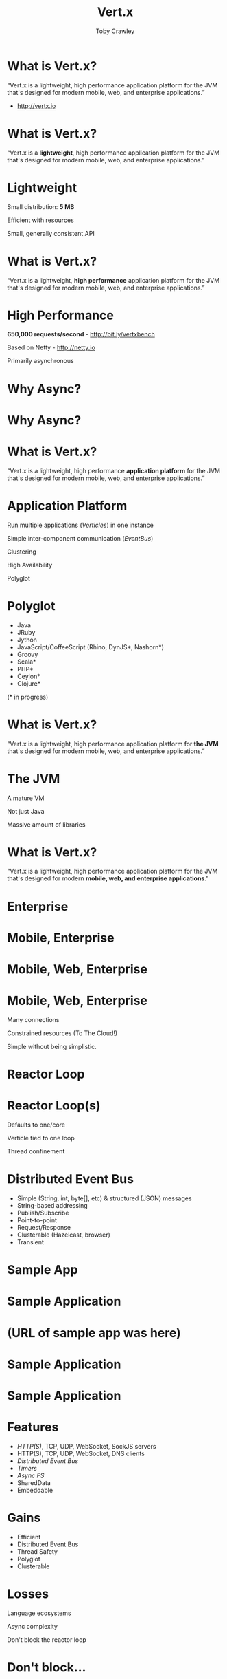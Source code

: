 #+Title: Vert.x
#+Author: Toby Crawley
#+Email: toby@tcrawley.org

#+OPTIONS: toc:nil reveal_center:t reveal_progress:nil reveal_history:t reveal_control:nil
#+OPTIONS: reveal_mathjax:t reveal_rolling_links:t reveal_keyboard:t reveal_overview:t num:nil
#+REVEAL_MARGIN: 0.1
#+REVEAL_MIN_SCALE: 0.5
#+REVEAL_MAX_SCALE: 2.5
#+REVEAL_TRANS: linear
#+REVEAL_SPEED: fast
#+REVEAL_THEME: custom
#+REVEAL_HLEVEL: 1
#+REVEAL_HEAD_PREAMBLE: <meta name="description" content="Developing decoupled polyglot applications with Vert.x.">
#+REVEAL_EXTRA_CSS: custom.css
#+REVEAL_TITLE_SLIDE_TEMPLATE: <div id="title-slide"><h2>Building decoupled polyglot applications with</h2><img src="vertx-logo.png"><h3>Toby Crawley</h3><h4>CodeMash 2014</h4></div>
  
# Polyglot projects?
# Heard of Vert.x?
# used Vert.x?

* What is Vert.x?
  :PROPERTIES:
  :reveal_data_state: quote
  :END:
  “Vert.x is a lightweight, high performance application platform for the JVM that's designed for modern mobile, web, and enterprise applications.”
  
  - [[http://vertx.io]]

* What is Vert.x?
  :PROPERTIES:
  :reveal_data_state: quote
  :END:
  “Vert.x is a *lightweight*, high performance application platform for the JVM that's designed for modern mobile, web, and enterprise applications.”

* Lightweight
#+ATTR_REVEAL: :frag roll-in
  Small distribution: *5 MB*
#+ATTR_REVEAL: :frag roll-in
  Efficient with resources
#+ATTR_REVEAL: :frag roll-in
  Small, generally consistent API

* What is Vert.x?
  :PROPERTIES:
  :reveal_data_state: quote
  :END:
  “Vert.x is a lightweight, *high performance* application platform for the JVM that's designed for modern mobile, web, and enterprise applications.”
* High Performance
#+ATTR_REVEAL: :frag roll-in
  *650,000 requests/second* - http://bit.ly/vertxbench
#+ATTR_REVEAL: :frag roll-in
  Based on Netty - http://netty.io
#+ATTR_REVEAL: :frag roll-in
  Primarily asynchronous

* Why Async?
* Why Async?
  :PROPERTIES:
  :REVEAL_EXTRA_ATTR: class="suppress"
  :reveal_data_state: cited dark-bg
  :END:
  [[./standing2.jpg]]

* What is Vert.x?
  :PROPERTIES:
  :reveal_data_state: quote
  :END:
  “Vert.x is a lightweight, high performance *application platform* for the JVM that's designed for modern mobile, web, and enterprise applications.”

* Application Platform
#+ATTR_REVEAL: :frag roll-in
  Run multiple applications (/Verticles/) in one instance
#+ATTR_REVEAL: :frag roll-in
  Simple inter-component communication (/EventBus/)
#+ATTR_REVEAL: :frag roll-in
  Clustering
#+ATTR_REVEAL: :frag roll-in
  High Availability
#+ATTR_REVEAL: :frag roll-in
  Polyglot

* Polyglot
   - Java
   - JRuby
   - Jython
   - JavaScript/CoffeeScript (Rhino, DynJS*, Nashorn*)
   - Groovy
   - Scala*
   - PHP*
   - Ceylon*
   - Clojure*
 
   (* in progress)

* What is Vert.x?
  :PROPERTIES:
  :reveal_data_state: quote
  :END:
  “Vert.x is a lightweight, high performance application platform for *the JVM* that's designed for modern mobile, web, and enterprise applications.”

* The JVM
#+ATTR_REVEAL: :frag roll-in
  A mature VM 
#+ATTR_REVEAL: :frag roll-in
  Not just Java
#+ATTR_REVEAL: :frag roll-in
  Massive amount of libraries

* What is Vert.x?
  :PROPERTIES:
  :reveal_data_state: quote
  :END:
  “Vert.x is a lightweight, high performance application platform for the JVM that's designed for modern *mobile, web, and enterprise applications*.”

* Enterprise
  :PROPERTIES:
  :reveal_data_state: no-shadow
  :END:
  [[./enterprise.png]]
* Mobile, Enterprise
  :PROPERTIES:
  :reveal_data_state: no-shadow
  :END:
  [[./mobile-enterprise.png]]
* Mobile, Web, Enterprise
  :PROPERTIES:
  :reveal_data_state: no-shadow
  :END:
  [[./enterprise-all.png]]

* Mobile, Web, Enterprise
#+ATTR_REVEAL: :frag roll-in
  Many connections
  #+ATTR_REVEAL: :frag roll-in
  Constrained resources (To The Cloud!)
  #+ATTR_REVEAL: :frag roll-in
  Simple without being simplistic.
* Reactor Loop
  [[./reactor-loop.png]]
* Reactor Loop(s)
#+ATTR_REVEAL: :frag roll-in
  Defaults to one/core
#+ATTR_REVEAL: :frag roll-in
  Verticle tied to one loop
#+ATTR_REVEAL: :frag roll-in
  Thread confinement
* Distributed Event Bus
#+ATTR_REVEAL: :frag roll-in
  - Simple (String, int, byte[], etc) & structured (JSON) messages
  - String-based addressing
  - Publish/Subscribe 
  - Point-to-point
  - Request/Response
  - Clusterable (Hazelcast, browser)
  - Transient
* Sample App
  :PROPERTIES:
  :REVEAL_EXTRA_ATTR: class="suppress"
  :reveal_data_state: cited dark-bg
  :END:
  [[./fireside-chat.jpg]]

* Sample Application
  :PROPERTIES:
  :REVEAL_EXTRA_ATTR: class="suppress"
  :END:
  [[./fireside-dia-simple.png]]
* (URL of sample app was here)
* Sample Application
  :PROPERTIES:
  :REVEAL_EXTRA_ATTR: class="suppress"
  :END:
  [[./fireside-dia-simple.png]]
* Sample Application
  :PROPERTIES:
  :REVEAL_EXTRA_ATTR: class="suppress"
  :END:
  [[./fireside-dia.png]]
  
* Features
#+ATTR_REVEAL: :frag roll-in
  - /HTTP(S)/, TCP, UDP, WebSocket, SockJS servers
  - HTTP(S), TCP, UDP, WebSocket, DNS clients
  - /Distributed Event Bus/
  - /Timers/
  - /Async FS/
  - SharedData
  - Embeddable
  
* Gains
  - Efficient
  - Distributed Event Bus
  - Thread Safety
  - Polyglot
  - Clusterable

* Losses
#+ATTR_REVEAL: :frag roll-in
  Language ecosystems
#+ATTR_REVEAL: :frag roll-in
  Async complexity
#+ATTR_REVEAL: :frag roll-in
  Don't block the reactor loop
* Don't block...
  :PROPERTIES:
  :REVEAL_EXTRA_ATTR: class="suppress"
  :reveal_data_state: cited dark-bg
  :END:
  [[./reactor2.jpg]]

* Don't block the reactor loop
   :PROPERTIES:
   :reveal_data_state: alert
   :END:
#+ATTR_REVEAL: :frag roll-in
  - =Thread.sleep()=
  - =CountDownLatch.await()= or any other blocking operating from =java.util.concurrent=
  - =while(true) {puts "King of the world!"}=
  - Long-lived computationally intensive operations
  - Blocking operations that might take some time to complete (e.g. DB query)

* Worker Verticles
#+ATTR_REVEAL: :frag roll-in
  Runs on a thread pool, so /can/ block.
#+ATTR_REVEAL: :frag roll-in
  Still thread-confined by default.

* Resources
#+ATTR_REVEAL: :frag roll-in
  http://vertx.io / https://github.com/vert-x/
#+ATTR_REVEAL: :frag roll-in
  NoDyn - http://nodyn.io
#+ATTR_REVEAL: :frag roll-in
  Yoke - http://pmlopes.github.io/yoke/
#+ATTR_REVEAL: :frag roll-in
  Vert.x Module Registry - http://modulereg.vertx.io/
#+ATTR_REVEAL: :frag roll-in
  https://github.com/tobias/vertx-codemash-2014/

* Takeaways
  - Build application components in any (supported) language
  - Decouple components with the EventBus
  - Fast & efficient
  - Async, but not always

* Questions?
  :PROPERTIES:
  :REVEAL_EXTRA_ATTR: class="suppress"
  :reveal_data_state: cited dark-bg
  :END:

  [[./hands.jpg]]

* Credits
  - "Utility Work at 12th and Vine" - http://www.flickr.com/photos/taestell/10366923794/
  - Star Trek screencaps - http://tos.trekcore.com/
  - "21st Amendment Fireside Chat" - http://www.flickr.com/photos/adambarhan/10585487705/
  - Bacon quotes - http://thinkexist.com/quotes/with/keyword/bacon/
  - "Three Mile Island" - [[http://www.flickr.com/photos/subindie/955633308]]
  - "please raise hand for assistance" - http://www.flickr.com/photos/coldtaxi/426162862/
  
